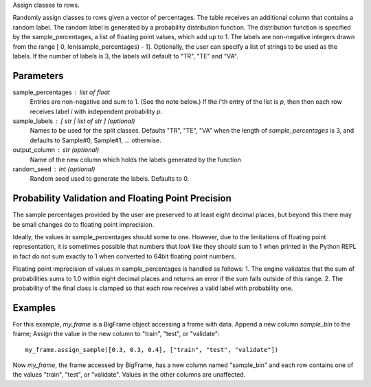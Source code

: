 Assign classes to rows.

Randomly assign classes to rows given a vector of percentages.
The table receives an additional column that contains a random label.
The random label is generated by a probability distribution function.
The distribution function is specified by the sample_percentages, a list of
floating point values, which add up to 1.
The labels are non-negative integers drawn from the range
[ 0, len(sample_percentages) - 1].
Optionally, the user can specify a list of strings to be used as the labels.
If the number of labels is 3, the labels will default to "TR", "TE" and "VA".

Parameters
----------
sample_percentages : list of float
    Entries are non-negative and sum to 1. (See the note below.)
    If the *i*'th entry of the  list is *p*,
    then then each row receives label *i* with independent probability *p*.

sample_labels : [ str | list of str ] (optional)
    Names to be used for the split classes.
    Defaults "TR", "TE", "VA" when the length of *sample_percentages* is 3,
    and defaults to Sample#0, Sample#1, ... otherwise.

output_column : str (optional)
    Name of the new column which holds the labels generated by the function

random_seed : int (optional)
    Random seed used to generate the labels.
    Defaults to 0.

Probability Validation and Floating Point Precision
---------------------------------------------------

The sample percentages provided by the user are preserved to at least eight decimal places, but beyond this
there may be small changes do to floating point imprecision.

Ideally, the values in sample_percentages should some to one.
However, due to the limitations of floating point representation, it is sometimes possible that
numbers that *look* like they should sum to 1 when printed in the Python REPL in fact do not sum exactly to 1
when converted to 64bit floating point numbers.

Floating point imprecision of values in sample_percentages is handled as follows:
1. The engine validates that the sum of probabilities sums to 1.0 within eight decimal places and returns an error
if the sum falls outside of this range.
2. The probability of the final class is clamped so that each row receives a valid label with probability one.


Examples
--------
For this example, *my_frame* is a BigFrame object accessing a frame with data.
Append a new column *sample_bin* to the frame;
Assign the value in the new column to "train", "test", or "validate"::

    my_frame.assign_sample([0.3, 0.3, 0.4], ["train", "test", "validate"])

Now *my_frame*, the frame accessed by BigFrame, has a new column named
"sample_bin" and each row contains one of the values "train", "test", or
"validate".
Values in the other columns are unaffected.

